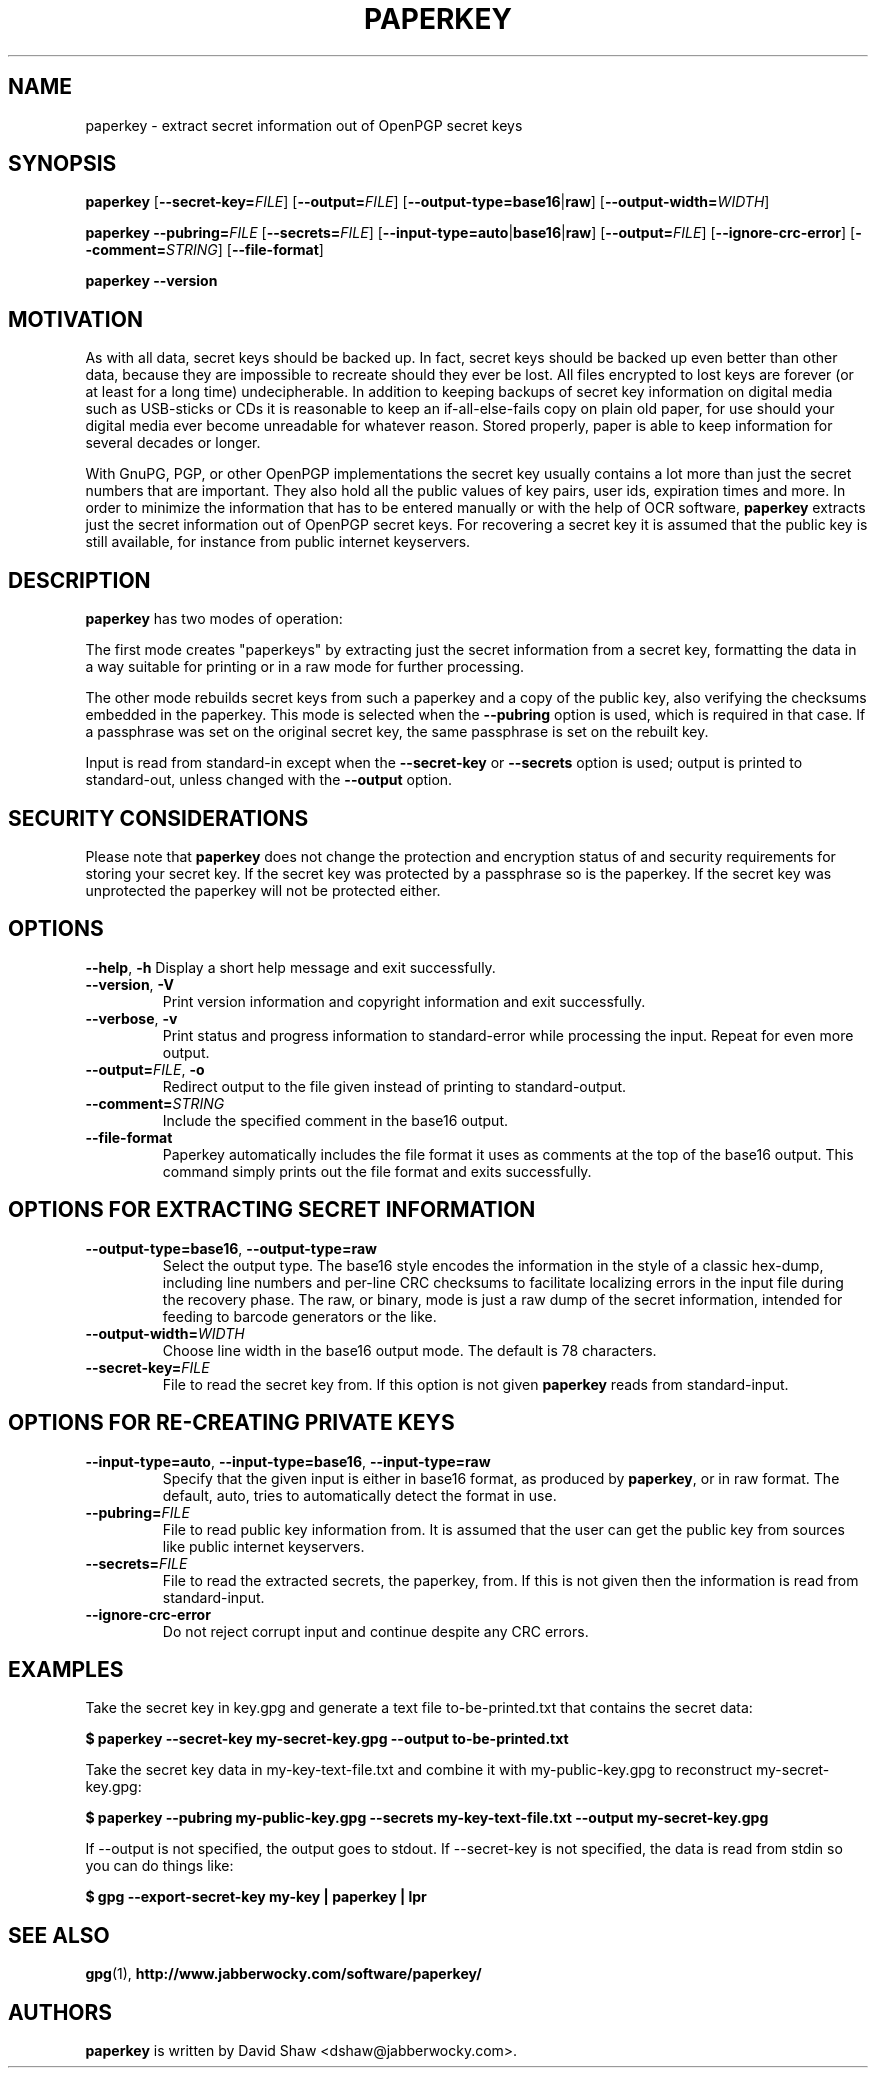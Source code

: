 .\" paperkey manpage copyright (C) 2007 Peter Palfrader <peter@palfrader.org>
.\" Examples have been taken from David Shaw's README.
.\"
.\" This document is free software; you can redistribute it and/or modify
.\" it under the terms of the GNU General Public License as published by
.\" the Free Software Foundation; either version 2 of the License, or
.\" (at your option) any later version.
.\"
.\" This document is distributed in the hope that it will be useful,
.\" but WITHOUT ANY WARRANTY; without even the implied warranty of
.\" MERCHANTABILITY or FITNESS FOR A PARTICULAR PURPOSE.  See the
.\" GNU General Public License for more details.
.\"
.\" You should have received a copy of the GNU General Public License
.\" along with this program; if not, write to the Free Software
.\" Foundation, Inc., 51 Franklin Street, Fifth Floor, Boston,
.\" MA 02110-1301 USA
.\"
.\"
.\" paperkey, the software, is written and
.\" copyright 2007, 2008 David Shaw <dshaw@jabberwocky.com>
.TH PAPERKEY 1 "January 2008" "PAPERKEY"
.SH NAME
paperkey \- extract secret information out of OpenPGP secret keys
.SH SYNOPSIS
.B paperkey\fR
[\fB\-\-secret\-key=\fR\fIFILE\fR]
[\fB\-\-output=\fR\fIFILE\fR]
[\fB\-\-output\-type=\fR\fBbase16\fR|\fBraw\fR]
[\fB\-\-output\-width=\fR\fIWIDTH\fR]
.LP
.B paperkey\fR
\fB\-\-pubring=\fR\fIFILE\fR
[\fB\-\-secrets=\fR\fIFILE\fR]
[\fB\-\-input\-type=\fR\fBauto\fR|\fBbase16\fR|\fBraw\fR]
[\fB\-\-output=\fR\fIFILE\fR]
[\fB\-\-ignore\-crc\-error\fR]
[\fB\-\-comment=\fR\fISTRING\fR]
[\fB\-\-file\-format\fR]
.LP
.B paperkey\fR \fB\-\-version\fR
.SH MOTIVATION
As with all data, secret keys should be backed up.  In fact, secret
keys should be backed up even better than other data, because they are
impossible to recreate should they ever be lost.  All files encrypted
to lost keys are forever (or at least for a long time) undecipherable.
In addition to keeping backups of secret key information on digital
media such as USB-sticks or CDs it is reasonable to keep an
if-all-else-fails copy on plain old paper, for use should your digital
media ever become unreadable for whatever reason.  Stored properly,
paper is able to keep information for several decades or longer.
.PP
With GnuPG, PGP, or other OpenPGP implementations the secret key
usually contains a lot more than just the secret numbers that are
important.  They also hold all the public values of key pairs, user
ids, expiration times and more.  In order to minimize the information
that has to be entered manually or with the help of OCR software,
\fBpaperkey\fR extracts just the secret information out of OpenPGP
secret keys.  For recovering a secret key it is assumed that the
public key is still available, for instance from public internet
keyservers.
.SH DESCRIPTION
\fBpaperkey\fR has two modes of operation:
.PP
The first mode creates "paperkeys" by extracting just the secret
information from a secret key, formatting the data in a way suitable
for printing or in a raw mode for further processing.
.PP
The other mode rebuilds secret keys from such a paperkey and a copy of
the public key, also verifying the checksums embedded in the paperkey.
This mode is selected when the \fB\-\-pubring\fR option is used, which
is required in that case.  If a passphrase was set on the original
secret key, the same passphrase is set on the rebuilt key.
.PP
Input is read from standard\-in except when the \fB\-\-secret\-key\fR or
\fB\-\-secrets\fR option is used; output is printed to standard\-out,
unless changed with the \fB\-\-output\fR option.
.SH SECURITY CONSIDERATIONS
Please note that \fBpaperkey\fR does not change the protection and
encryption status of and security requirements for storing your secret
key. If the secret key was protected by a passphrase so is the
paperkey.  If the secret key was unprotected the paperkey will not be
protected either.
.SH OPTIONS
\fB\-\-help\fR, \fB\-h\fR
Display a short help message and exit successfully.
.LP
.TP
\fB\-\-version\fR, \fB\-V\fR
Print version information and copyright information and exit successfully.
.LP
.TP
\fB\-\-verbose\fR, \fB\-v\fR
Print status and progress information to standard\-error while processing
the input.  Repeat for even more output.
.LP
.TP
\fB\-\-output=\fR\fIFILE\fR, \fB\-o\fR
Redirect output to the file given instead of printing to standard\-output.
.LP
.TP
\fB\-\-comment=\fR\fISTRING\fR
Include the specified comment in the base16 output.
.LP
.TP
\fB\-\-file\-format\fR
Paperkey automatically includes the file format it uses as comments at
the top of the base16 output.  This command simply prints out the file
format and exits successfully.
.SH OPTIONS FOR EXTRACTING SECRET INFORMATION
.TP
\fB\-\-output\-type=base16\fR, \fB\-\-output\-type=raw\fR
Select the output type.  The base16 style encodes the information in
the style of a classic hex-dump, including line numbers and per-line
CRC checksums to facilitate localizing errors in the input file during
the recovery phase.  The raw, or binary, mode is just a raw dump of
the secret information, intended for feeding to barcode generators or
the like.
.LP
.TP
\fB\-\-output\-width=\fR\fIWIDTH\fR
Choose line width in the base16 output mode.  The default is 78 characters.
.LP
.TP
\fB\-\-secret\-key=\fR\fIFILE\fR
File to read the secret key from.  If this option is not given \fBpaperkey\fR
reads from standard\-input.
.SH OPTIONS FOR RE-CREATING PRIVATE KEYS
.TP
\fB\-\-input\-type=auto\fR, \fB\-\-input\-type=base16\fR, \fB\-\-input\-type=raw\fR
Specify that the given input is either in base16 format, as produced
by \fBpaperkey\fR, or in raw format.  The default, auto, tries to
automatically detect the format in use.
.LP
.TP
\fB\-\-pubring=\fR\fIFILE\fR
File to read public key information from.  It is assumed that the user can
get the public key from sources like public internet keyservers.
.LP
.TP
\fB\-\-secrets=\fR\fIFILE\fR
File to read the extracted secrets, the paperkey, from.  If this is not given
then the information is read from standard\-input.
.LP
.TP
\fB\-\-ignore\-crc\-error\fR
Do not reject corrupt input and continue despite any CRC errors.
.SH EXAMPLES
Take the secret key in key.gpg and generate a text file
to\-be\-printed.txt that contains the secret data:
.PP
.B $ paperkey \-\-secret\-key my\-secret\-key.gpg \-\-output to\-be\-printed.txt
.PP
Take the secret key data in my\-key\-text\-file.txt and combine it with
my\-public\-key.gpg to reconstruct my\-secret\-key.gpg:
.PP
.B $ paperkey \-\-pubring my\-public\-key.gpg \-\-secrets my\-key\-text\-file.txt \-\-output my\-secret\-key.gpg
.PP
If \-\-output is not specified, the output goes to stdout.  If \-\-secret\-key is
not specified, the data is read from stdin so you can do things like:
.PP
.B $ gpg \-\-export\-secret\-key my\-key | paperkey | lpr
.SH SEE ALSO
.BR gpg (1),
.BR http://www.jabberwocky.com/software/paperkey/
.SH AUTHORS
\fBpaperkey\fR is written by David Shaw <dshaw@jabberwocky.com>.
